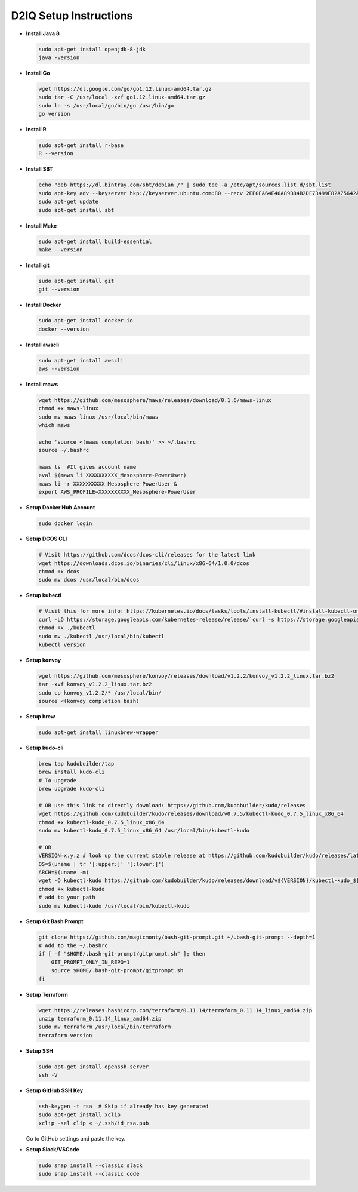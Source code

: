 D2IQ Setup Instructions
=======================

- **Install Java 8**

  .. code-block:: bash

    sudo apt-get install openjdk-8-jdk
    java -version

- **Install Go**

  .. code-block:: bash

    wget https://dl.google.com/go/go1.12.linux-amd64.tar.gz
    sudo tar -C /usr/local -xzf go1.12.linux-amd64.tar.gz
    sudo ln -s /usr/local/go/bin/go /usr/bin/go
    go version

- **Install R**

  .. code-block:: bash

    sudo apt-get install r-base
    R --version

- **Install SBT**

  .. code-block:: bash

    echo "deb https://dl.bintray.com/sbt/debian /" | sudo tee -a /etc/apt/sources.list.d/sbt.list
    sudo apt-key adv --keyserver hkp://keyserver.ubuntu.com:80 --recv 2EE0EA64E40A89B84B2DF73499E82A75642AC823
    sudo apt-get update
    sudo apt-get install sbt

- **Install Make**

  .. code-block:: bash

    sudo apt-get install build-essential
    make --version

- **Install git**

  .. code-block:: bash

    sudo apt-get install git
    git --version

- **Install Docker**

  .. code-block:: bash

    sudo apt-get install docker.io
    docker --version

- **Install awscli**

  .. code-block:: bash

    sudo apt-get install awscli
    aws --version

- **Install maws**

  .. code-block:: bash

    wget https://github.com/mesosphere/maws/releases/download/0.1.6/maws-linux
    chmod +x maws-linux
    sudo mv maws-linux /usr/local/bin/maws
    which maws

    echo 'source <(maws completion bash)' >> ~/.bashrc
    source ~/.bashrc

    maws ls  #It gives account name
    eval $(maws li XXXXXXXXXX_Mesosphere-PowerUser)
    maws li -r XXXXXXXXXX_Mesosphere-PowerUser &
    export AWS_PROFILE=XXXXXXXXXX_Mesosphere-PowerUser

- **Setup Docker Hub Account**

  .. code-block:: bash

    sudo docker login

- **Setup DCOS CLI**

  .. code-block:: bash

    # Visit https://github.com/dcos/dcos-cli/releases for the latest link
    wget https://downloads.dcos.io/binaries/cli/linux/x86-64/1.0.0/dcos
    chmod +x dcos
    sudo mv dcos /usr/local/bin/dcos

- **Setup kubectl**

  .. code-block:: bash

    # Visit this for more info: https://kubernetes.io/docs/tasks/tools/install-kubectl/#install-kubectl-on-linux
    curl -LO https://storage.googleapis.com/kubernetes-release/release/`curl -s https://storage.googleapis.com/kubernetes-release/release/stable.txt`/bin/linux/amd64/kubectl
    chmod +x ./kubectl
    sudo mv ./kubectl /usr/local/bin/kubectl
    kubectl version

- **Setup konvoy**

  .. code-block:: bash

    wget https://github.com/mesosphere/konvoy/releases/download/v1.2.2/konvoy_v1.2.2_linux.tar.bz2
    tar -xvf konvoy_v1.2.2_linux.tar.bz2
    sudo cp konvoy_v1.2.2/* /usr/local/bin/
    source <(konvoy completion bash)

- **Setup brew**

  .. code-block:: bash

    sudo apt-get install linuxbrew-wrapper

- **Setup kudo-cli**

  .. code-block:: bash

    brew tap kudobuilder/tap
    brew install kudo-cli
    # To upgrade
    brew upgrade kudo-cli

    # OR use this link to directly download: https://github.com/kudobuilder/kudo/releases
    wget https://github.com/kudobuilder/kudo/releases/download/v0.7.5/kubectl-kudo_0.7.5_linux_x86_64
    chmod +x kubectl-kudo_0.7.5_linux_x86_64
    sudo mv kubectl-kudo_0.7.5_linux_x86_64 /usr/local/bin/kubectl-kudo

    # OR
    VERSION=x.y.z # look up the current stable release at https://github.com/kudobuilder/kudo/releases/latest
    OS=$(uname | tr '[:upper:]' '[:lower:]')
    ARCH=$(uname -m)
    wget -O kubectl-kudo https://github.com/kudobuilder/kudo/releases/download/v${VERSION}/kubectl-kudo_${VERSION}_${OS}_${ARCH}
    chmod +x kubectl-kudo
    # add to your path
    sudo mv kubectl-kudo /usr/local/bin/kubectl-kudo

- **Setup Git Bash Prompt**

  .. code-block:: bash

    git clone https://github.com/magicmonty/bash-git-prompt.git ~/.bash-git-prompt --depth=1
    # Add to the ~/.bashrc
    if [ -f "$HOME/.bash-git-prompt/gitprompt.sh" ]; then
        GIT_PROMPT_ONLY_IN_REPO=1
        source $HOME/.bash-git-prompt/gitprompt.sh
    fi

- **Setup Terraform**

  .. code-block:: bash

    wget https://releases.hashicorp.com/terraform/0.11.14/terraform_0.11.14_linux_amd64.zip
    unzip terraform_0.11.14_linux_amd64.zip
    sudo mv terraform /usr/local/bin/terraform
    terraform version

- **Setup SSH**

  .. code-block:: bash

    sudo apt-get install openssh-server
    ssh -V

- **Setup GitHub SSH Key**

  .. code-block:: bash

    ssh-keygen -t rsa  # Skip if already has key generated
    sudo apt-get install xclip
    xclip -sel clip < ~/.ssh/id_rsa.pub

  Go to GitHub settings and paste the key.

- **Setup Slack/VSCode**

  .. code-block:: bash

    sudo snap install --classic slack
    sudo snap install --classic code
